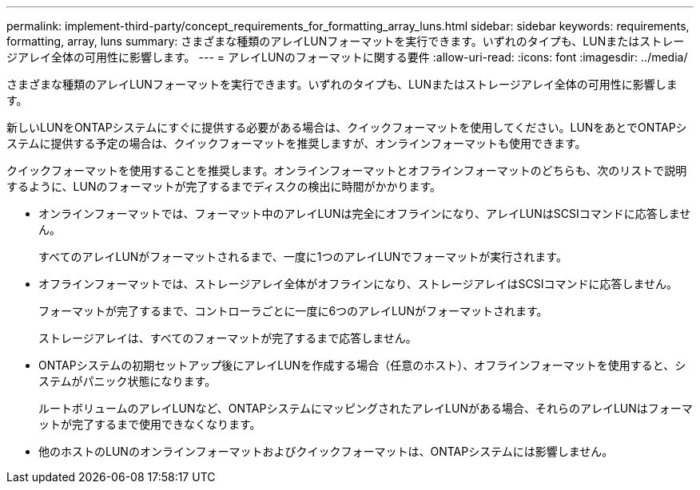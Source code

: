 ---
permalink: implement-third-party/concept_requirements_for_formatting_array_luns.html 
sidebar: sidebar 
keywords: requirements, formatting, array, luns 
summary: さまざまな種類のアレイLUNフォーマットを実行できます。いずれのタイプも、LUNまたはストレージアレイ全体の可用性に影響します。 
---
= アレイLUNのフォーマットに関する要件
:allow-uri-read: 
:icons: font
:imagesdir: ../media/


[role="lead"]
さまざまな種類のアレイLUNフォーマットを実行できます。いずれのタイプも、LUNまたはストレージアレイ全体の可用性に影響します。

新しいLUNをONTAPシステムにすぐに提供する必要がある場合は、クイックフォーマットを使用してください。LUNをあとでONTAPシステムに提供する予定の場合は、クイックフォーマットを推奨しますが、オンラインフォーマットも使用できます。

クイックフォーマットを使用することを推奨します。オンラインフォーマットとオフラインフォーマットのどちらも、次のリストで説明するように、LUNのフォーマットが完了するまでディスクの検出に時間がかかります。

* オンラインフォーマットでは、フォーマット中のアレイLUNは完全にオフラインになり、アレイLUNはSCSIコマンドに応答しません。
+
すべてのアレイLUNがフォーマットされるまで、一度に1つのアレイLUNでフォーマットが実行されます。

* オフラインフォーマットでは、ストレージアレイ全体がオフラインになり、ストレージアレイはSCSIコマンドに応答しません。
+
フォーマットが完了するまで、コントローラごとに一度に6つのアレイLUNがフォーマットされます。

+
ストレージアレイは、すべてのフォーマットが完了するまで応答しません。

* ONTAPシステムの初期セットアップ後にアレイLUNを作成する場合（任意のホスト）、オフラインフォーマットを使用すると、システムがパニック状態になります。
+
ルートボリュームのアレイLUNなど、ONTAPシステムにマッピングされたアレイLUNがある場合、それらのアレイLUNはフォーマットが完了するまで使用できなくなります。

* 他のホストのLUNのオンラインフォーマットおよびクイックフォーマットは、ONTAPシステムには影響しません。

